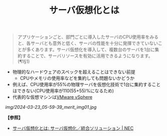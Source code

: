 :PROPERTIES:
:ID:       A374679A-9868-456E-AED6-AC221D2A3D7A
:ROAM_ALIASES: サーバ仮想化
:END:
#+title: サーバ仮想化とは
#+filetags: :@仮想化:


#+BEGIN_QUOTE
アプリケーションごと、部門ごとに導入したサーバのCPU使用率をみると、各サーバとも意外と低く、サーバの性能を十分に発揮できていないことが多くあります。サーバ仮想化を導入して、複数台のサーバを1台に集約することで、サーバリソースを有効に活用できるようになります。(¶1§1)
#+END_QUOTE

- 物理的なハードウェアのスペックを超えることはできない前提
  + CPUやメモリの使用率などを集約しても問題ないかどうか
- 例えば、CPU使用率が55%の物理サーバを仮想化技術で1台に集約することはできない(CPU使用率が110(55+55)%になるため)
- 代表的な仮想マシンは[[id:B0F5A50C-8F9B-4AA7-BA5A-3B8C743EE5A1][VMware vSphere]]

#+DOWNLOADED: https://jpn.nec.com/svsol/images/merit_img01.jpg @ 2024-03-23 05:59:39
[[img/2024-03-23_05-59-39_merit_img01.jpg]]



*【参照】*
- [[https://jpn.nec.com/svsol/merit.html][サーバ仮想化とは: サーバ仮想化／統合ソリューション | NEC]]
